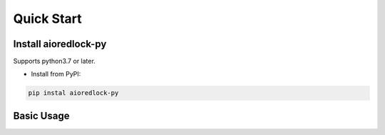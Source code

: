.. _quickstart:

***********
Quick Start
***********

Install aioredlock-py
=======================

Supports python3.7 or later.

- Install from PyPI:

.. code-block:: 

    pip instal aioredlock-py

Basic Usage
===========